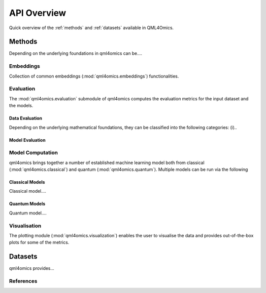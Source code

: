API Overview
============
Quick overview of the :ref:`methods` and :ref:`datasets` available in QML4Omics.

.. _methods:

Methods
-------
Depending on the underlying foundations in qml4omics can be....

Embeddings
^^^^^^^^^^
Collection of common embeddings  (:mod:`qml4omics.embeddings`) functionalities.

.. autosummary::
    ~qml4omics.embeddings.embed.get_embeddings


Evaluation
^^^^^^^^^^
The :mod:`qml4omics.evaluation` submodule of qml4omics computes the evaluation metrics for the input dataset and the models.

Data Evaluation
""""""""""""""""
Depending on the underlying mathematical foundations, they can be classified into the following categories: (i)..

.. autosummary::
    ~qml4omics.evaluation.dataset_evaluation.evaluate

Model Evaluation
""""""""""""""""

.. autosummary::
    ~qml4omics.evaluation.model_evaluation.modeleval


Model Computation 
^^^^^^^^^^^^^^^^^
qml4omics brings together a number of established machine learning model both from classical (:mod:`qml4omics.classical`)  and quantum (:mod:`qml4omics.quantum`).
Multiple models can be run via the following 

.. autosummary::
    ~qml4omics.evaluation.model_run.model_run

Classical Models
""""""""""""""""

Classical model....


Quantum Models
""""""""""""""

Quantum model....


.. autosummary::
    ~qml4omics.quantum.supervised.compute_qnn.compute_qnn
    ~qml4omics.quantum.supervised.compute_qsvc.compute_qsvc
    ~qml4omics.quantum.supervised.compute_vqc.compute_vqc
    ~qml4omics.quantum.supervised.compute_pqk.compute_pqk



Visualisation
^^^^^^^^^^^^^
The plotting module (:mod:`qml4omics.visualization`) enables the user to visualise the data and provides out-of-the-box plots for some
of the metrics.

.. autosummary::
    ~qml4omics.visualization.visualize_correlation.compute_results_correlation
    ~qml4omics.visualization.visualize_correlation.plot_results_correlation
    
.. _datasets:

Datasets
-------- 
qml4omics provides... 

References
^^^^^^^^^^


